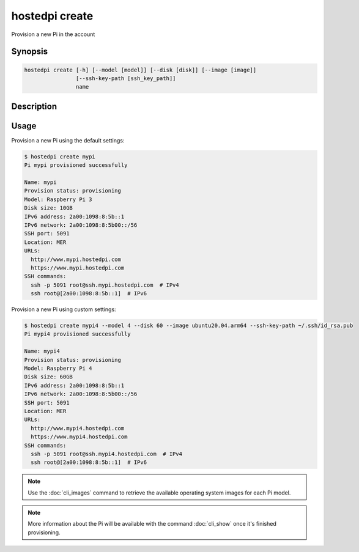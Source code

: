 ===============
hostedpi create
===============

Provision a new Pi in the account

Synopsis
========

.. code-block:: text

    hostedpi create [-h] [--model [model]] [--disk [disk]] [--image [image]]
                    [--ssh-key-path [ssh_key_path]]
                    name

Description
===========

.. program:: hostedpi-create

.. option:: name

    The name of the new Pi to provision

.. option:: -h, --help

    Show this help message and exit

.. option:: --model [model]

    The model of the new Pi to provision (3 or 4)

.. option:: --disk [disk]

    The disk size in GB

.. option:: --image [image]

    The operating system image to use

.. option:: --ssh-key-path [ssh key path]

    The path to an SSH public key file to add to the Pi

Usage
=====

Provision a new Pi using the default settings:

.. code-block:: console

    $ hostedpi create mypi
    Pi mypi provisioned successfully

    Name: mypi
    Provision status: provisioning
    Model: Raspberry Pi 3
    Disk size: 10GB
    IPv6 address: 2a00:1098:8:5b::1
    IPv6 network: 2a00:1098:8:5b00::/56
    SSH port: 5091
    Location: MER
    URLs:
      http://www.mypi.hostedpi.com
      https://www.mypi.hostedpi.com
    SSH commands:
      ssh -p 5091 root@ssh.mypi.hostedpi.com  # IPv4
      ssh root@[2a00:1098:8:5b::1]  # IPv6

Provision a new Pi using custom settings:

.. code-block:: console

    $ hostedpi create mypi4 --model 4 --disk 60 --image ubuntu20.04.arm64 --ssh-key-path ~/.ssh/id_rsa.pub
    Pi mypi4 provisioned successfully

    Name: mypi4
    Provision status: provisioning
    Model: Raspberry Pi 4
    Disk size: 60GB
    IPv6 address: 2a00:1098:8:5b::1
    IPv6 network: 2a00:1098:8:5b00::/56
    SSH port: 5091
    Location: MER
    URLs:
      http://www.mypi4.hostedpi.com
      https://www.mypi4.hostedpi.com
    SSH commands:
      ssh -p 5091 root@ssh.mypi4.hostedpi.com  # IPv4
      ssh root@[2a00:1098:8:5b::1]  # IPv6

.. note::
    Use the :doc:`cli_images` command to retrieve the available operating system
    images for each Pi model.

.. note::
    More information about the Pi will be available with the command
    :doc:`cli_show` once it's finished provisioning.
